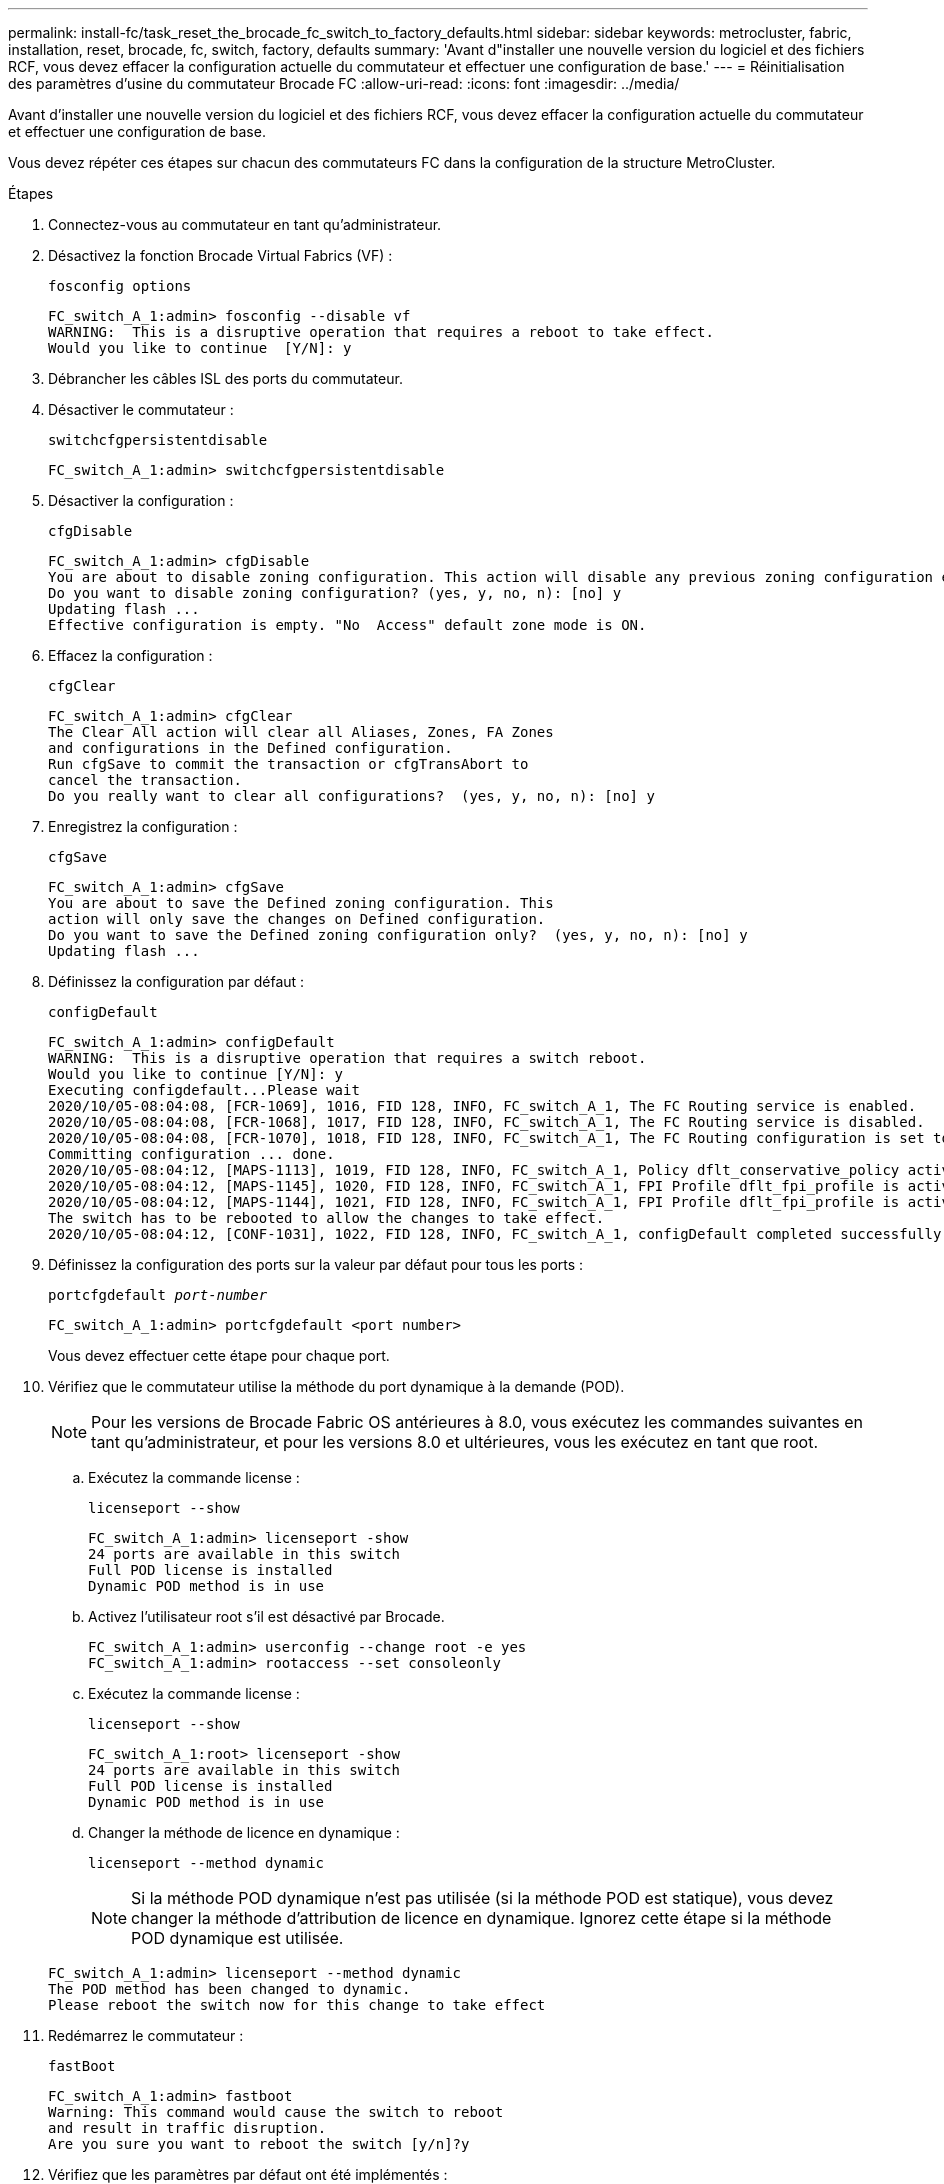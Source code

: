 ---
permalink: install-fc/task_reset_the_brocade_fc_switch_to_factory_defaults.html 
sidebar: sidebar 
keywords: metrocluster, fabric, installation, reset, brocade, fc, switch, factory, defaults 
summary: 'Avant d"installer une nouvelle version du logiciel et des fichiers RCF, vous devez effacer la configuration actuelle du commutateur et effectuer une configuration de base.' 
---
= Réinitialisation des paramètres d'usine du commutateur Brocade FC
:allow-uri-read: 
:icons: font
:imagesdir: ../media/


[role="lead"]
Avant d'installer une nouvelle version du logiciel et des fichiers RCF, vous devez effacer la configuration actuelle du commutateur et effectuer une configuration de base.

Vous devez répéter ces étapes sur chacun des commutateurs FC dans la configuration de la structure MetroCluster.

.Étapes
. Connectez-vous au commutateur en tant qu'administrateur.
. Désactivez la fonction Brocade Virtual Fabrics (VF) :
+
`fosconfig options`

+
[listing]
----
FC_switch_A_1:admin> fosconfig --disable vf
WARNING:  This is a disruptive operation that requires a reboot to take effect.
Would you like to continue  [Y/N]: y
----
. Débrancher les câbles ISL des ports du commutateur.
. Désactiver le commutateur :
+
`switchcfgpersistentdisable`

+
[listing]
----
FC_switch_A_1:admin> switchcfgpersistentdisable
----
. Désactiver la configuration :
+
`cfgDisable`

+
[listing]
----
FC_switch_A_1:admin> cfgDisable
You are about to disable zoning configuration. This action will disable any previous zoning configuration enabled.
Do you want to disable zoning configuration? (yes, y, no, n): [no] y
Updating flash ...
Effective configuration is empty. "No  Access" default zone mode is ON.
----
. Effacez la configuration :
+
`cfgClear`

+
[listing]
----
FC_switch_A_1:admin> cfgClear
The Clear All action will clear all Aliases, Zones, FA Zones
and configurations in the Defined configuration.
Run cfgSave to commit the transaction or cfgTransAbort to
cancel the transaction.
Do you really want to clear all configurations?  (yes, y, no, n): [no] y
----
. Enregistrez la configuration :
+
`cfgSave`

+
[listing]
----
FC_switch_A_1:admin> cfgSave
You are about to save the Defined zoning configuration. This
action will only save the changes on Defined configuration.
Do you want to save the Defined zoning configuration only?  (yes, y, no, n): [no] y
Updating flash ...
----
. Définissez la configuration par défaut :
+
`configDefault`

+
[listing]
----
FC_switch_A_1:admin> configDefault
WARNING:  This is a disruptive operation that requires a switch reboot.
Would you like to continue [Y/N]: y
Executing configdefault...Please wait
2020/10/05-08:04:08, [FCR-1069], 1016, FID 128, INFO, FC_switch_A_1, The FC Routing service is enabled.
2020/10/05-08:04:08, [FCR-1068], 1017, FID 128, INFO, FC_switch_A_1, The FC Routing service is disabled.
2020/10/05-08:04:08, [FCR-1070], 1018, FID 128, INFO, FC_switch_A_1, The FC Routing configuration is set to default.
Committing configuration ... done.
2020/10/05-08:04:12, [MAPS-1113], 1019, FID 128, INFO, FC_switch_A_1, Policy dflt_conservative_policy activated.
2020/10/05-08:04:12, [MAPS-1145], 1020, FID 128, INFO, FC_switch_A_1, FPI Profile dflt_fpi_profile is activated for E-Ports.
2020/10/05-08:04:12, [MAPS-1144], 1021, FID 128, INFO, FC_switch_A_1, FPI Profile dflt_fpi_profile is activated for F-Ports.
The switch has to be rebooted to allow the changes to take effect.
2020/10/05-08:04:12, [CONF-1031], 1022, FID 128, INFO, FC_switch_A_1, configDefault completed successfully for switch.
----
. Définissez la configuration des ports sur la valeur par défaut pour tous les ports :
+
`portcfgdefault _port-number_`

+
[listing]
----
FC_switch_A_1:admin> portcfgdefault <port number>
----
+
Vous devez effectuer cette étape pour chaque port.

. Vérifiez que le commutateur utilise la méthode du port dynamique à la demande (POD).
+

NOTE: Pour les versions de Brocade Fabric OS antérieures à 8.0, vous exécutez les commandes suivantes en tant qu'administrateur, et pour les versions 8.0 et ultérieures, vous les exécutez en tant que root.

+
.. Exécutez la commande license :
+
`licenseport --show`

+
[listing]
----
FC_switch_A_1:admin> licenseport -show
24 ports are available in this switch
Full POD license is installed
Dynamic POD method is in use
----
.. Activez l'utilisateur root s'il est désactivé par Brocade.
+
[listing]
----
FC_switch_A_1:admin> userconfig --change root -e yes
FC_switch_A_1:admin> rootaccess --set consoleonly
----
.. Exécutez la commande license :
+
`licenseport --show`

+
[listing]
----
FC_switch_A_1:root> licenseport -show
24 ports are available in this switch
Full POD license is installed
Dynamic POD method is in use
----
.. Changer la méthode de licence en dynamique :
+
`licenseport --method dynamic`

+

NOTE: Si la méthode POD dynamique n'est pas utilisée (si la méthode POD est statique), vous devez changer la méthode d'attribution de licence en dynamique. Ignorez cette étape si la méthode POD dynamique est utilisée.

+
[listing]
----
FC_switch_A_1:admin> licenseport --method dynamic
The POD method has been changed to dynamic.
Please reboot the switch now for this change to take effect
----


. Redémarrez le commutateur :
+
`fastBoot`

+
[listing]
----
FC_switch_A_1:admin> fastboot
Warning: This command would cause the switch to reboot
and result in traffic disruption.
Are you sure you want to reboot the switch [y/n]?y
----
. Vérifiez que les paramètres par défaut ont été implémentés :
+
`switchShow`

. Vérifiez que l'adresse IP est correctement définie :
+
`ipAddrShow`

+
Si nécessaire, vous pouvez définir l'adresse IP à l'aide de la commande suivante :

+
`ipAddrSet`


